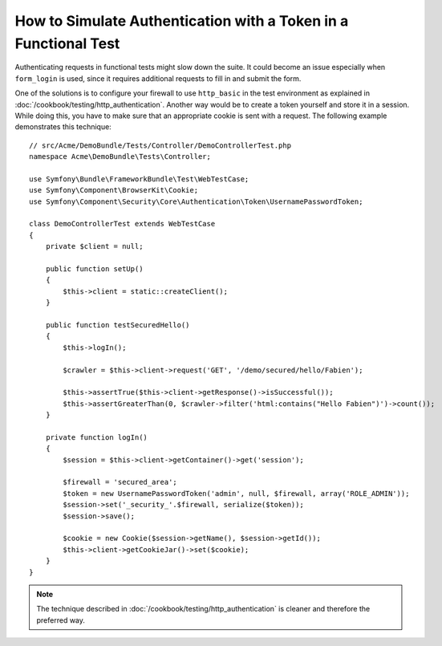 .. index::
   single: Tests; Simulating authentication

How to Simulate Authentication with a Token in a Functional Test
================================================================

Authenticating requests in functional tests might slow down the suite.
It could become an issue especially when ``form_login`` is used, since
it requires additional requests to fill in and submit the form.

One of the solutions is to configure your firewall to use ``http_basic`` in
the test environment as explained in
:doc:`/cookbook/testing/http_authentication`.
Another way would be to create a token yourself and store it in a session.
While doing this, you have to make sure that an appropriate cookie is sent
with a request. The following example demonstrates this technique::

    // src/Acme/DemoBundle/Tests/Controller/DemoControllerTest.php
    namespace Acme\DemoBundle\Tests\Controller;

    use Symfony\Bundle\FrameworkBundle\Test\WebTestCase;
    use Symfony\Component\BrowserKit\Cookie;
    use Symfony\Component\Security\Core\Authentication\Token\UsernamePasswordToken;

    class DemoControllerTest extends WebTestCase
    {
        private $client = null;

        public function setUp()
        {
            $this->client = static::createClient();
        }

        public function testSecuredHello()
        {
            $this->logIn();

            $crawler = $this->client->request('GET', '/demo/secured/hello/Fabien');

            $this->assertTrue($this->client->getResponse()->isSuccessful());
            $this->assertGreaterThan(0, $crawler->filter('html:contains("Hello Fabien")')->count());
        }

        private function logIn()
        {
            $session = $this->client->getContainer()->get('session');

            $firewall = 'secured_area';
            $token = new UsernamePasswordToken('admin', null, $firewall, array('ROLE_ADMIN'));
            $session->set('_security_'.$firewall, serialize($token));
            $session->save();

            $cookie = new Cookie($session->getName(), $session->getId());
            $this->client->getCookieJar()->set($cookie);
        }
    }

.. note::

    The technique described in :doc:`/cookbook/testing/http_authentication`
    is cleaner and therefore the preferred way.
